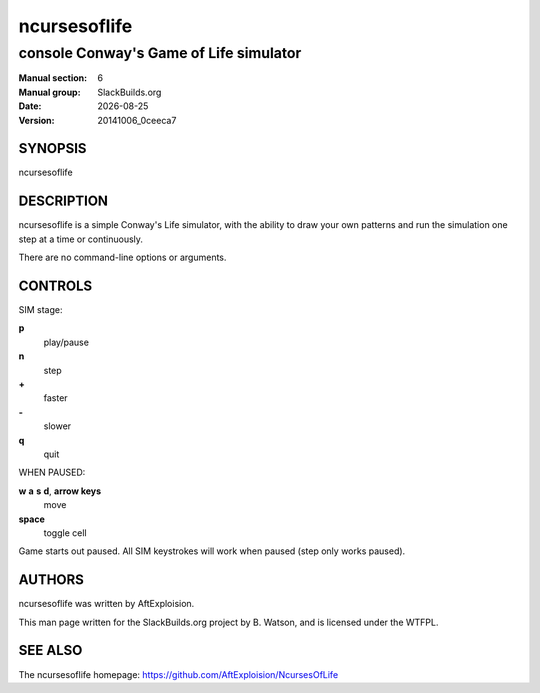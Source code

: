 .. RST source for ncursesoflife(1) man page. Convert with:
..   rst2man.py ncursesoflife.rst > ncursesoflife.6
.. rst2man.py comes from the SBo development/docutils package.

.. |version| replace:: 20141006_0ceeca7
.. |date| date::

.. converting from pod:
.. s/B<\([^>]*\)>/**\1**/g
.. s/I<\([^>]*\)>/*\1*/g

=============
ncursesoflife
=============

---------------------------------------
console Conway's Game of Life simulator
---------------------------------------

:Manual section: 6
:Manual group: SlackBuilds.org
:Date: |date|
:Version: |version|

SYNOPSIS
========

ncursesoflife

DESCRIPTION
===========

ncursesoflife is a simple Conway's Life simulator, with the ability
to draw your own patterns and run the simulation one step at a time
or continuously.

There are no command-line options or arguments.

CONTROLS
========

SIM stage:

**p**
     play/pause

**n**
     step

**+**
     faster

**-**
     slower

**q**
     quit

WHEN PAUSED:

**w** **a** **s** **d**, **arrow keys**
     move

**space**
     toggle cell

Game starts out paused.  All SIM keystrokes will work when paused (step only works paused).  

AUTHORS
=======

ncursesoflife was written by AftExploision.

This man page written for the SlackBuilds.org project
by B. Watson, and is licensed under the WTFPL.

SEE ALSO
========

The ncursesoflife homepage: https://github.com/AftExploision/NcursesOfLife
